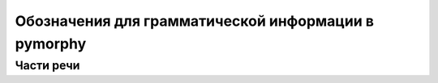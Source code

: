 
Обозначения для грамматической информации в pymorphy
====================================================


Части речи
----------


